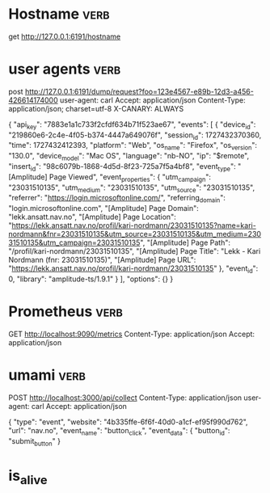

* Hostname :verb:
get http://127.0.0.1:6191/hostname


* user agents         :verb:
post http://127.0.0.1:6191/dump/request?foo=123e4567-e89b-12d3-a456-426614174000
user-agent: carl
Accept: application/json
Content-Type: application/json; charset=utf-8
X-CANARY: ALWAYS

{ "api_key": "7883e1a1c733f2cfdf634b71f523ae67",
  "events": [
    {
      "device_id": "219860e6-2c4e-4f05-b374-4447a649076f",
      "session_id": 1727432370360,
      "time": 1727432412393,
      "platform": "Web",
      "os_name": "Firefox",
      "os_version": "130.0",
      "device_model": "Mac OS",
      "language": "nb-NO",
      "ip": "$remote",
      "insert_id": "98c6079b-1868-4d5d-8f23-725a7f5a4bf8",
      "event_type": "[Amplitude] Page Viewed",
      "event_properties": {
        "utm_campaign": "23031510135",
        "utm_medium": "23031510135",
        "utm_source": "23031510135",
        "referrer": "https://login.microsoftonline.com/",
        "referring_domain": "login.microsoftonline.com",
        "[Amplitude] Page Domain": "lekk.ansatt.nav.no",
        "[Amplitude] Page Location": "https://lekk.ansatt.nav.no/profil/kari-nordmann/23031510135?name=kari-nordmann&fnr=23031510135&utm_source=23031510135&utm_medium=23031510135&utm_campaign=23031510135",
        "[Amplitude] Page Path": "/profil/kari-nordmann/23031510135",
        "[Amplitude] Page Title": "Lekk - Kari Nordmann (fnr: 23031510135)",
        "[Amplitude] Page URL": "https://lekk.ansatt.nav.no/profil/kari-nordmann/23031510135"
      },
      "event_id": 0,
      "library": "amplitude-ts/1.9.1"
    }
  ],
  "options": {}
}


* Prometheus :verb:

GET http://localhost:9090/metrics
Content-Type: application/json
Accept: application/json

* umami  :verb:

POST http://localhost:3000/api/collect
Content-Type: application/json
user-agent: carl
Accept: application/json

{
    "type": "event",
    "website": "4b335ffe-6f6f-40d0-a1cf-ef95f990d762",
    "url": "nav.no",
    "event_name": "button_click",
    "event_data": {
      "button_id": "submit_button"
    }


* is_alive
